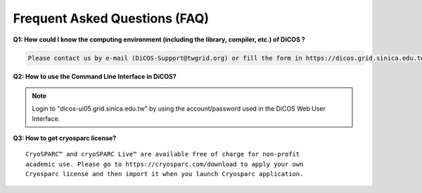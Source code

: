 ********************************
Frequent Asked Questions (FAQ)
********************************

**Q1: How could I know the computing environment (including the library, compiler, etc.) of DiCOS ?**

.. code-block:: text

   Please contact us by e-mail (DiCOS-Support@twgrid.org) or fill the form in https://dicos.grid.sinica.edu.tw/contact for any required system software.

**Q2: How to use the Command Line Interface in DiCOS?**

.. note::

   Login to "dicos-ui05.grid.sinica.edu.tw" by using the account/password used 
   in the DiCOS Web User Interface.

**Q3: How to get cryosparc license?**

::

   CryoSPARC™ and cryoSPARC Live™ are available free of charge for non-profit 
   academic use. Please go to https://cryosparc.com/download to apply your own 
   Cryosparc license and then import it when you launch Cryosparc application.

